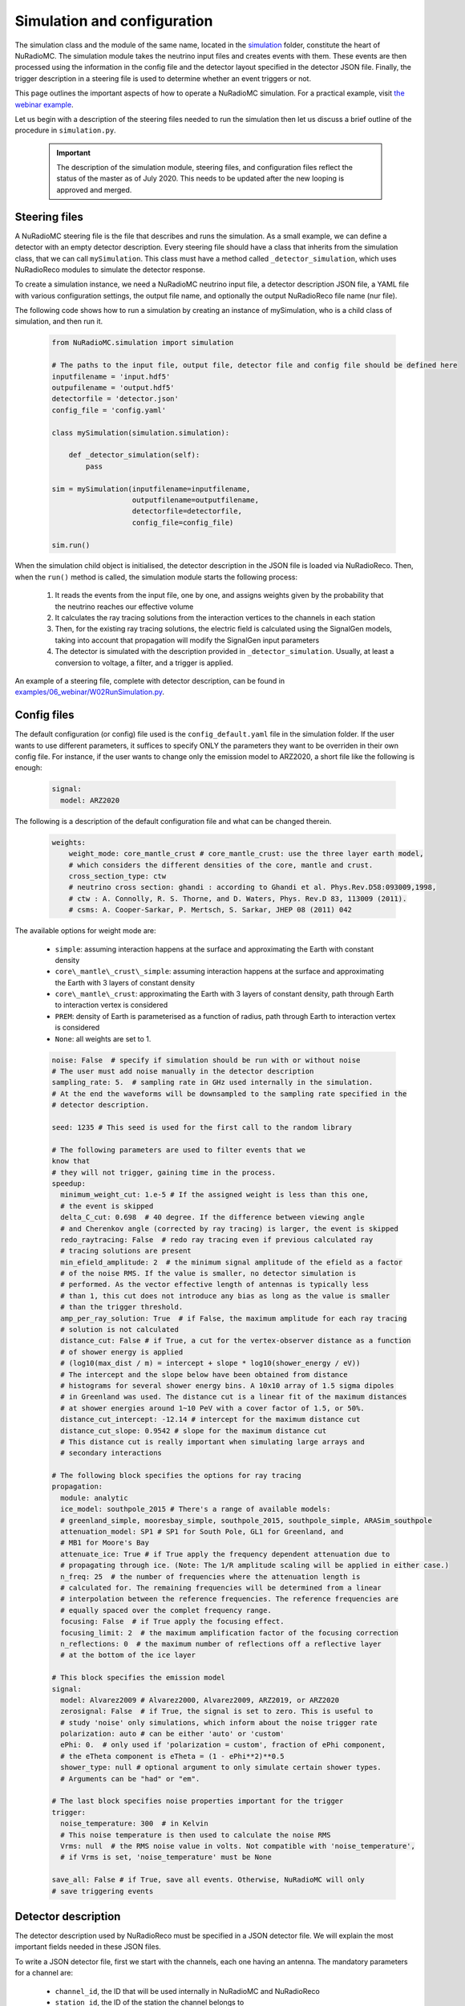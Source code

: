 Simulation and configuration
=============================

The simulation class and the module of the same name, located in the `simulation <https://github.com/nu-radio/NuRadioMC/tree/master/NuRadioMC/simulation>`__ folder, constitute the heart of NuRadioMC. The simulation module takes the neutrino input files and creates events with them. These events are then processed using the information in the config file and the detector layout specified in the detector JSON file. Finally, the trigger description in a steering file is used to determine whether an event triggers or not.

This page outlines the important aspects of how to operate a NuRadioMC simulation. For a practical example, visit `the webinar example <https://github.com/nu-radio/NuRadioMC/tree/master/NuRadioMC/examples/06_webinar>`__.

Let us begin with a description of the steering files needed to run the simulation then let us discuss a brief outline of the procedure in ``simulation.py``. 

    .. Important:: The description of the simulation module, steering files, and configuration files reflect the status of the master as of July 2020. This needs to be updated after the new looping is approved and merged.

Steering files
---------------
A NuRadioMC steering file is the file that describes and runs the simulation. As a small example, we can define a detector with an empty detector description. Every steering file should have a class that inherits from the simulation class, that we can call ``mySimulation``. This class must have a method called ``_detector_simulation``, which uses NuRadioReco modules to simulate the detector response.

To create a simulation instance, we need a NuRadioMC neutrino input file, a detector description JSON file, a YAML file with various configuration settings, the output file name, and optionally the output NuRadioReco file name (nur file).

The following code shows how to run a simulation by creating an instance of mySimulation, who is a child class of simulation, and then run it.

    .. code-block:: Python

        from NuRadioMC.simulation import simulation

        # The paths to the input file, output file, detector file and config file should be defined here
        inputfilename = 'input.hdf5'
        outpufilename = 'output.hdf5'
        detectorfile = 'detector.json'
        config_file = 'config.yaml'

        class mySimulation(simulation.simulation):

            def _detector_simulation(self):
                pass

        sim = mySimulation(inputfilename=inputfilename,
                           outputfilename=outputfilename,
                           detectorfile=detectorfile,
                           config_file=config_file)
                       
        sim.run()

When the simulation child object is initialised, the detector description in the JSON file is loaded via NuRadioReco. Then, when the ``run()`` method is called, the simulation module starts the following process:

    1. It reads the events from the input file, one by one, and assigns weights given by the probability that the neutrino reaches our effective volume
    2. It calculates the ray tracing solutions from the interaction vertices to the channels in each station
    3. Then, for the existing ray tracing solutions, the electric field is calculated using the SignalGen models, taking into account that propagation will modify the SignalGen input parameters 
    4. The detector is simulated with the description provided in ``_detector_simulation``. Usually, at least a conversion to voltage, a filter, and a trigger is applied.

An example of a steering file, complete with detector description, can be found in `examples/06_webinar/W02RunSimulation.py <https://github.com/nu-radio/NuRadioMC/blob/master/NuRadioMC/examples/06_webinar/W02RunSimulation.py>`__.

Config files
------------
The default configuration (or config) file used is the ``config_default.yaml`` file in the simulation folder. If the user wants to use different parameters, it suffices to specify ONLY the parameters they want to be overriden in their own config file. For instance, if the user wants to change only the emission model to ARZ2020, a short file like the following is enough:

    .. code-block:: yaml

        signal:
          model: ARZ2020

The following is a description of the default configuration file and what can be changed therein.

    .. code-block:: yaml

        weights:
            weight_mode: core_mantle_crust # core_mantle_crust: use the three layer earth model, 
            # which considers the different densities of the core, mantle and crust.
            cross_section_type: ctw 
            # neutrino cross section: ghandi : according to Ghandi et al. Phys.Rev.D58:093009,1998,
            # ctw : A. Connolly, R. S. Thorne, and D. Waters, Phys. Rev.D 83, 113009 (2011).
            # csms: A. Cooper-Sarkar, P. Mertsch, S. Sarkar, JHEP 08 (2011) 042

The available options for weight mode are:

    * ``simple``: assuming interaction happens at the surface and approximating the Earth with constant density
    * ``core\_mantle\_crust\_simple``: assuming interaction happens at the surface and approximating the Earth with 3 layers of constant density
    * ``core\_mantle\_crust``: approximating the Earth with 3 layers of constant density, path through Earth to interaction vertex is considered
    * ``PREM``: density of Earth is parameterised as a function of radius, path through Earth to interaction vertex is considered
    * ``None``: all weights are set to 1.

    .. code-block:: yaml

        noise: False  # specify if simulation should be run with or without noise
        # The user must add noise manually in the detector description
        sampling_rate: 5.  # sampling rate in GHz used internally in the simulation. 
        # At the end the waveforms will be downsampled to the sampling rate specified in the 
        # detector description.

        seed: 1235 # This seed is used for the first call to the random library

        # The following parameters are used to filter events that we
        know that
        # they will not trigger, gaining time in the process.
        speedup:
          minimum_weight_cut: 1.e-5 # If the assigned weight is less than this one,
          # the event is skipped
          delta_C_cut: 0.698  # 40 degree. If the difference between viewing angle 
          # and Cherenkov angle (corrected by ray tracing) is larger, the event is skipped
          redo_raytracing: False  # redo ray tracing even if previous calculated ray 
          # tracing solutions are present
          min_efield_amplitude: 2  # the minimum signal amplitude of the efield as a factor 
          # of the noise RMS. If the value is smaller, no detector simulation is 
          # performed. As the vector effective length of antennas is typically less 
          # than 1, this cut does not introduce any bias as long as the value is smaller 
          # than the trigger threshold.
          amp_per_ray_solution: True  # if False, the maximum amplitude for each ray tracing 
          # solution is not calculated
          distance_cut: False # if True, a cut for the vertex-observer distance as a function 
          # of shower energy is applied 
          # (log10(max_dist / m) = intercept + slope * log10(shower_energy / eV))
          # The intercept and the slope below have been obtained from distance 
          # histograms for several shower energy bins. A 10x10 array of 1.5 sigma dipoles 
          # in Greenland was used. The distance cut is a linear fit of the maximum distances 
          # at shower energies around 1~10 PeV with a cover factor of 1.5, or 50%.
          distance_cut_intercept: -12.14 # intercept for the maximum distance cut
          distance_cut_slope: 0.9542 # slope for the maximum distance cut
          # This distance cut is really important when simulating large arrays and
          # secondary interactions

        # The following block specifies the options for ray tracing
        propagation:
          module: analytic
          ice_model: southpole_2015 # There's a range of available models:
          # greenland_simple, mooresbay_simple, southpole_2015, southpole_simple, ARASim_southpole
          attenuation_model: SP1 # SP1 for South Pole, GL1 for Greenland, and
          # MB1 for Moore's Bay
          attenuate_ice: True # if True apply the frequency dependent attenuation due to 
          # propagating through ice. (Note: The 1/R amplitude scaling will be applied in either case.)
          n_freq: 25  # the number of frequencies where the attenuation length is 
          # calculated for. The remaining frequencies will be determined from a linear 
          # interpolation between the reference frequencies. The reference frequencies are 
          # equally spaced over the complet frequency range.
          focusing: False  # if True apply the focusing effect.
          focusing_limit: 2  # the maximum amplification factor of the focusing correction
          n_reflections: 0  # the maximum number of reflections off a reflective layer 
          # at the bottom of the ice layer

        # This block specifies the emission model
        signal:
          model: Alvarez2009 # Alvarez2000, Alvarez2009, ARZ2019, or ARZ2020
          zerosignal: False  # if True, the signal is set to zero. This is useful to 
          # study 'noise' only simulations, which inform about the noise trigger rate
          polarization: auto # can be either 'auto' or 'custom'
          ePhi: 0.  # only used if 'polarization = custom', fraction of ePhi component, 
          # the eTheta component is eTheta = (1 - ePhi**2)**0.5
          shower_type: null # optional argument to only simulate certain shower types. 
          # Arguments can be "had" or "em".

        # The last block specifies noise properties important for the trigger
        trigger:
          noise_temperature: 300  # in Kelvin
          # This noise temperature is then used to calculate the noise RMS
          Vrms: null  # the RMS noise value in volts. Not compatible with 'noise_temperature', 
          # if Vrms is set, 'noise_temperature' must be None

        save_all: False # if True, save all events. Otherwise, NuRadioMC will only
        # save triggering events

Detector description
----------------------
The detector description used by NuRadioReco must be specified in a JSON detector file. We will explain the most important fields needed in these JSON files.

To write a JSON detector file, first we start with the channels, each one having an antenna. The mandatory parameters for a channel are:

    * ``channel_id``, the ID that will be used internally in NuRadioMC and NuRadioReco
    * ``station_id``, the ID of the station the channel belongs to
    * ``adc_sampling_frequency``, the sampling frequency for the analog-to-digital converter, which can be used for resampling traces.
    * ``ant_type``, the antenna type. For instance, 'bicone_v8' or 'createLPDA_100MHz'.
    * These positions are relative to the altitude, northing, and easting of the associated station.
        * ``ant_position_x``, the x coordinate of the antenna in metres
        * ``ant_position_y``, the y coordinate of the antenna in metres
        * ``ant_position_z``, the z coordinate of the antenna in metres.
    * ``ant_orientation_theta``. For dipoles, this theta marks the zenith of the direction along which the axis is placed. For LPDAs, it marks the boresight, the direction of maximum gain. All angles are in degrees.
    * ``ant_orientation_phi``. The same as ant_orientation_theta, but for azimuth.
    * ``ant_rotation_theta``. The zenith angle of the direction of the tines of the antenna, that must be perpendicular to the direction defined by ant_orientation_theta and ant_orientation_phi.
    * ``ant_rotation_phi``. The same as ant_rotation_theta, but for azimuth.

For instance, a vertical dipole would have ``ant_orientation_theta: 0`` and any ``ant_orientation_phi``. ``ant_rotation_theta`` and ``ant_rotation_phi`` can be any direction perpendicular to the orientation, for instance ``ant_rotation_theta: 90`` and ``ant_rotation_phi: 90``.

Another example: a 45-degree downward-pointing LPDA antenna with the tines on the XZ plane would have ``ant_orientation_theta: 135``, ``ant_orientation_phi: 0``, ``ant_rotation_theta: 45``, ``ant_rotation_phi: 0``.

See the :doc:`NuRadioReco documentation </NuRadioReco/pages/detector/detector_database_fields>` for a more complete explanation of the antenna angles.

The rest of the parameters are either not used yet (they're here for future modules) or they are used by modules not needed for the present example.

After the channels, the stations must be defined. The mandatory parameters for a station are:

* ``pos_altitud``, the altitude of the station in metres
* ``pos_easting``, the easting of the station in metres
* ``pos_northing``, the northing of the station in metres
* ``station_id``, the ID of the station that will be used internally by NuRadioMC and NuRadioReco

One of the advantages of the default_detector_station option given by NuRadioReco is that, if we want to create another station 102 that has a channel setup identical to station 101, we can just define station 102 without any channel associated and then run our simulation using ``default_detector_station=101``. The channels from station 101 will be copied to station 102, and their coordinates will be read as relative to the easting, northing, and altitude of station 102.

We show in the following an example of a JSON detector file.

    .. code-block:: json

        {
            "_default": {},
            "channels": {
                "1": {
                    "adc_id": null,
                    "adc_n_samples": 256,
                    "adc_nbits": null,
                    "adc_sampling_frequency": 2.0,
                    "adc_time_delay": null,
                    "amp_reference_measurement": null,
                    "amp_type": "100",
                    "ant_orientation_phi": 0.0,
                    "ant_orientation_theta": 0.0,
                    "ant_position_x": 0.0,
                    "ant_position_y": 0.0,
                    "ant_position_z": -90,
                    "ant_rotation_phi": 90.0,
                    "ant_rotation_theta": 90.0,
                    "ant_type": "vpol_prototype_50cm_n1.74",
                    "cab_id": "17-09",
                    "cab_length": 5.0,
                    "cab_reference_measurement": null,
                    "cab_time_delay": 19.8,
                    "cab_type": "LMR_400",
                    "channel_id": 0,
                    "commission_time": "{TinyDate}:2017-11-01T00:00:00",
                    "decommission_time": "{TinyDate}:2038-01-01T00:00:00",
                    "station_id": 101
                },
                "2": {
                    "adc_id": null,
                    "adc_n_samples": 256,
                    "adc_nbits": null,
                    "adc_sampling_frequency": 2.0,
                    "adc_time_delay": null,
                    "amp_reference_measurement": null,
                    "amp_type": "100",
                    "ant_orientation_phi": 0.0,
                    "ant_orientation_theta": 0.0,
                    "ant_position_x": 0.0,
                    "ant_position_y": 0.0,
                    "ant_position_z": -92.5,
                    "ant_rotation_phi": 90.0,
                    "ant_rotation_theta": 90.0,
                    "ant_type": "bicone_v8_inf_n1.78",
                    "cab_id": "17-09",
                    "cab_length": 5.0,
                    "cab_reference_measurement": null,
                    "cab_time_delay": 19.8,
                    "cab_type": "LMR_400",
                    "channel_id": 1,
                    "commission_time": "{TinyDate}:2017-11-01T00:00:00",
                    "decommission_time": "{TinyDate}:2038-01-01T00:00:00",
                    "station_id": 101
                },
                "3": {
                    "adc_id": null,
                    "adc_n_samples": 256,
                    "adc_nbits": null,
                    "adc_sampling_frequency": 2.0,
                    "adc_time_delay": null,
                    "amp_reference_measurement": null,
                    "amp_type": "100",
                    "ant_orientation_phi": 0.0,
                    "ant_orientation_theta": 0.0,
                    "ant_position_x": 0.0,
                    "ant_position_y": 0.0,
                    "ant_position_z": -95,
                    "ant_rotation_phi": 90.0,
                    "ant_rotation_theta": 90.0,
                    "ant_type": "bicone_v8_inf_n1.78",
                    "cab_id": "17-09",
                    "cab_length": 5.0,
                    "cab_reference_measurement": null,
                    "cab_time_delay": 19.8,
                    "cab_type": "LMR_400",
                    "channel_id": 2,
                    "commission_time": "{TinyDate}:2017-11-01T00:00:00",
                    "decommission_time": "{TinyDate}:2038-01-01T00:00:00",
                    "station_id": 101
                },
                "4": {
                    "adc_id": null,
                    "adc_n_samples": 256,
                    "adc_nbits": null,
                    "adc_sampling_frequency": 2.0,
                    "adc_time_delay": null,
                    "amp_reference_measurement": null,
                    "amp_type": "100",
                    "ant_orientation_phi": 0.0,
                    "ant_orientation_theta": 0.0,
                    "ant_position_x": 0.0,
                    "ant_position_y": 0.0,
                    "ant_position_z": -97.5,
                    "ant_rotation_phi": 90.0,
                    "ant_rotation_theta": 90.0,
                    "ant_type": "bicone_v8_inf_n1.78",
                    "cab_id": "17-09",
                    "cab_length": 5.0,
                    "cab_reference_measurement": null,
                    "cab_time_delay": 19.8,
                    "cab_type": "LMR_400",
                    "channel_id": 3,
                    "commission_time": "{TinyDate}:2017-11-01T00:00:00",
                    "decommission_time": "{TinyDate}:2038-01-01T00:00:00",
                    "station_id": 101
                }
            },
            "positions": {},
            "stations": {
                "1": {
                    "MAC_address": "0002F7F2E7B9",
                    "MBED_type": "v1",
                    "board_number": 203,
                    "commission_time": "{TinyDate}:2017-11-04T00:00:00",
                    "decommission_time": "{TinyDate}:2038-01-01T00:00:00",
                    "pos_altitude": 0,
                    "pos_easting": 0,
                    "pos_measurement_time": null,
                    "pos_northing": 0,
                    "pos_position": "MB1",
                    "pos_site": "mooresbay",
                    "position": "MB1",
                    "station_id": 101,
                    "station_type": null
                }
            }
        }

Detector simulation
---------------------
The following steering file teaches what the principal constituents of a detector simulation are. This code has been taken from the `examples/06_webinar/W02RunSimulation.py <https://github.com/nu-radio/NuRadioMC/blob/master/NuRadioMC/examples/06_webinar/W02RunSimulation.py>`__. It contains guidelines for generating noise, resampling, filtering, and implementing a trigger.

    .. code-block:: Python

        import argparse
        # import detector simulation modules
        import NuRadioReco.modules.trigger.simpleThreshold
        import NuRadioReco.modules.trigger.highLowThreshold
        import NuRadioReco.modules.channelResampler
        import NuRadioReco.modules.channelBandPassFilter
        import NuRadioReco.modules.channelGenericNoiseAdder
        from NuRadioReco.utilities import units
        import numpy as np
        from NuRadioMC.simulation import simulation
        import matplotlib.pyplot as plt
        import os

        if __name__ == "__main__":
            results_folder = 'results'
            if not os.path.exists(results_folder):
                os.mkdir(results_folder)

            """
            This file is a steering file that runs a simple NuRadioMC simulation. If one
            wants to run it with the default parameters, one just needs to type:

            python W02RunSimulation.py

            Otherwise, the arguments need to be specified as follows:

            python W02RunSimulation.py --inputfilename input.hdf5 --detectordescription detector.json
            --config config.yaml --outputfilename out.hdf5 --outputfilenameNuRadioReco out.nur

            The last argument is optional, only needed if the user wants a nur file. nur files
            contain lots of information on triggering events, so they're a great tool for
            reconstruction (see NuRadioReco documentation and Christoph's webinar). However,
            because of their massive amount of information, they can be really heavy. So, when
            running NuRadioMC with millions of events, most of the time nur files should not
            be created.

            Be sure to read the comments in the config.yaml file and also the file
            comments_detector.txt to understand how the detector.json function is structured.
            """

            parser = argparse.ArgumentParser(description='Run NuRadioMC simulation')
            parser.add_argument('--inputfilename', type=str, default='input_3.2e+19_1.0e+20.hdf5',
                                help='path to NuRadioMC input event list')
            parser.add_argument('--detectordescription', type=str, default='detector.json',
                                help='path to file containing the detector description')
            parser.add_argument('--config', type=str, default='config.yaml',
                                help='NuRadioMC yaml config file')
            parser.add_argument('--outputfilename', type=str, default=os.path.join(results_folder, 'NuMC_output.hdf5'),
                                help='hdf5 output filename')
            parser.add_argument('--outputfilenameNuRadioReco', type=str, nargs='?', default=None,
                                help='outputfilename of NuRadioReco detector sim file')
            args = parser.parse_args()

            """
            First we initialise the modules we are going to use. For our simulation, we are
            going to need the following ones, which are explained below.
            """
            simpleThreshold = NuRadioReco.modules.trigger.simpleThreshold.triggerSimulator()
            highLowThreshold = NuRadioReco.modules.trigger.highLowThreshold.triggerSimulator()
            channelResampler = NuRadioReco.modules.channelResampler.channelResampler()
            channelBandPassFilter = NuRadioReco.modules.channelBandPassFilter.channelBandPassFilter()
            channelGenericNoiseAdder = NuRadioReco.modules.channelGenericNoiseAdder.channelGenericNoiseAdder()

            """
            A typical NuRadioMC simulation uses the simulation class from the simulation
            module. This class is incomplete by design, since it lacks the detector simulation
            functions that controls what the detector does after the electric field arrives
            at the antenna. That allows us to create our own class that inherits from
            the simulation class that we will call mySimulation, and define in it a
            _detector_simulation_filter_amp and _detector_simulation_trigger 
            function with all the characteristics of our detector setup.
            """


            class mySimulation(simulation.simulation):

                def _detector_simulation_filter_amp(self, evt, station, det):
                    """
                    This function defines the signal chain, i.e., typically the filters and amplifiers.
                    (The antenna response will be applied automatically using the antenna model defined
                    in the detector description.)
                    In our case,
                    we will only implement a couple of filters, one that acts as a low-pass
                    and another one that acts as a high-pass.
                    """
                    channelBandPassFilter.run(evt, station, det,
                                            passband=[1 * units.MHz, 700 * units.MHz], filter_type="butter", order=10)
                    channelBandPassFilter.run(evt, station, det,
                                            passband=[150 * units.MHz, 800 * units.GHz], filter_type="butter", order=8)

                def _detector_simulation_trigger(self, evt, station, det):

                    """
                    This function defines the trigger
                    to know when an event has triggered. NuRadioMC and NuRadioReco support multiple
                    triggers per detector. As an example, we will use a high-low threshold trigger
                    with a high level of 5 times the noise RMS, and a low level of minus
                    5 times the noise RMS, a coincidence window of 40 nanoseconds and request
                    a coincidence of 2 out of 4 antennas. We can also choose which subset of
                    channels we want to use for triggering (we will use the four channels in
                    detector.json) by specifying their channel ids, defined in the detector file.
                    It is also important to give a descriptive name to the trigger.
                    """
                    highLowThreshold.run(evt, station, det,
                                        threshold_high=5 * self._Vrms,
                                        threshold_low=-5 * self._Vrms,
                                        coinc_window=40 * units.ns,
                                        triggered_channels=[0, 1, 2, 3],
                                        number_concidences=2,  # 2/4 majority logic
                                        trigger_name='hilo_2of4_5_sigma')
                    """
                    We can add as well a simple trigger threshold of 10 sigma, or 10 times
                    the noise RMS. If the absolute value of the voltage goes above that
                    threshold, the event triggers.
                    """
                    simpleThreshold.run(evt, station, det,
                                        threshold=10 * self._Vrms,
                                        triggered_channels=[0, 1, 2, 3],
                                        trigger_name='simple_10_sigma')

            """
            Now that the detector response has been written, we create an instance of
            mySimulation with the following arguments:
            - The input file name, with the neutrino events
            - The output file name
            - The name of detector description file
            - The name of the output nur file (can be None if we don't want nur files)
            - The name of the config file

            We have also used here two optional arguments, which are default_detector_station
            and default_detector channel. If we define a complete detector station with all
            of its channels (101 in our case) and we want to add more stations, we can define
            these with fewer parameters than needed. Then, making default_detector_station=101,
            all the missing necessary parameters will be taken from the station 101, along
            with all of the channels from station 101. A similar thing happens if we define
            channels with incomplete information and set default_detector_station=0 - the
            incomplete channels will be completed using the characteristics from channel 0.
            """

            sim = mySimulation(inputfilename=args.inputfilename,
                            outputfilename=args.outputfilename,
                            detectorfile=args.detectordescription,
                            outputfilenameNuRadioReco=args.outputfilenameNuRadioReco,
                            config_file=args.config,
                            default_detector_station=101,
                            default_detector_channel=0)
            sim.run()
